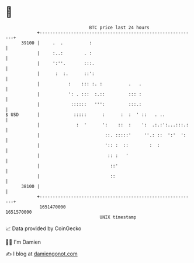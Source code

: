 * 👋

#+begin_example
                                   BTC price last 24 hours                    
               +------------------------------------------------------------+ 
         39100 |     .  .          :                                        | 
               |     :..:        . :                                        | 
               |     ':''.       :::.                                       | 
               |      :  :.      ::':                                       | 
               |           :    ::: :. :          .   .                     | 
               |           ': . :::  :.::         ::: :                     | 
               |            ::::::   ''':         :::.:                     | 
   $ USD       |             :::::      :      :  :  ' ::   . ..            | 
               |              :  '      ':    ::  :    ':  .:.:':...:::.:   | 
               |                         ::. :::::'     ''.: ::  ':'  ':    | 
               |                         ':: :  ::        :  :              | 
               |                          :: :   '                          | 
               |                           ::'                              | 
               |                           ::                               | 
         38100 |                                                            | 
               +------------------------------------------------------------+ 
                1651470000                                        1651570000  
                                       UNIX timestamp                         
#+end_example
📈 Data provided by CoinGecko

🧑‍💻 I'm Damien

✍️ I blog at [[https://www.damiengonot.com][damiengonot.com]]
